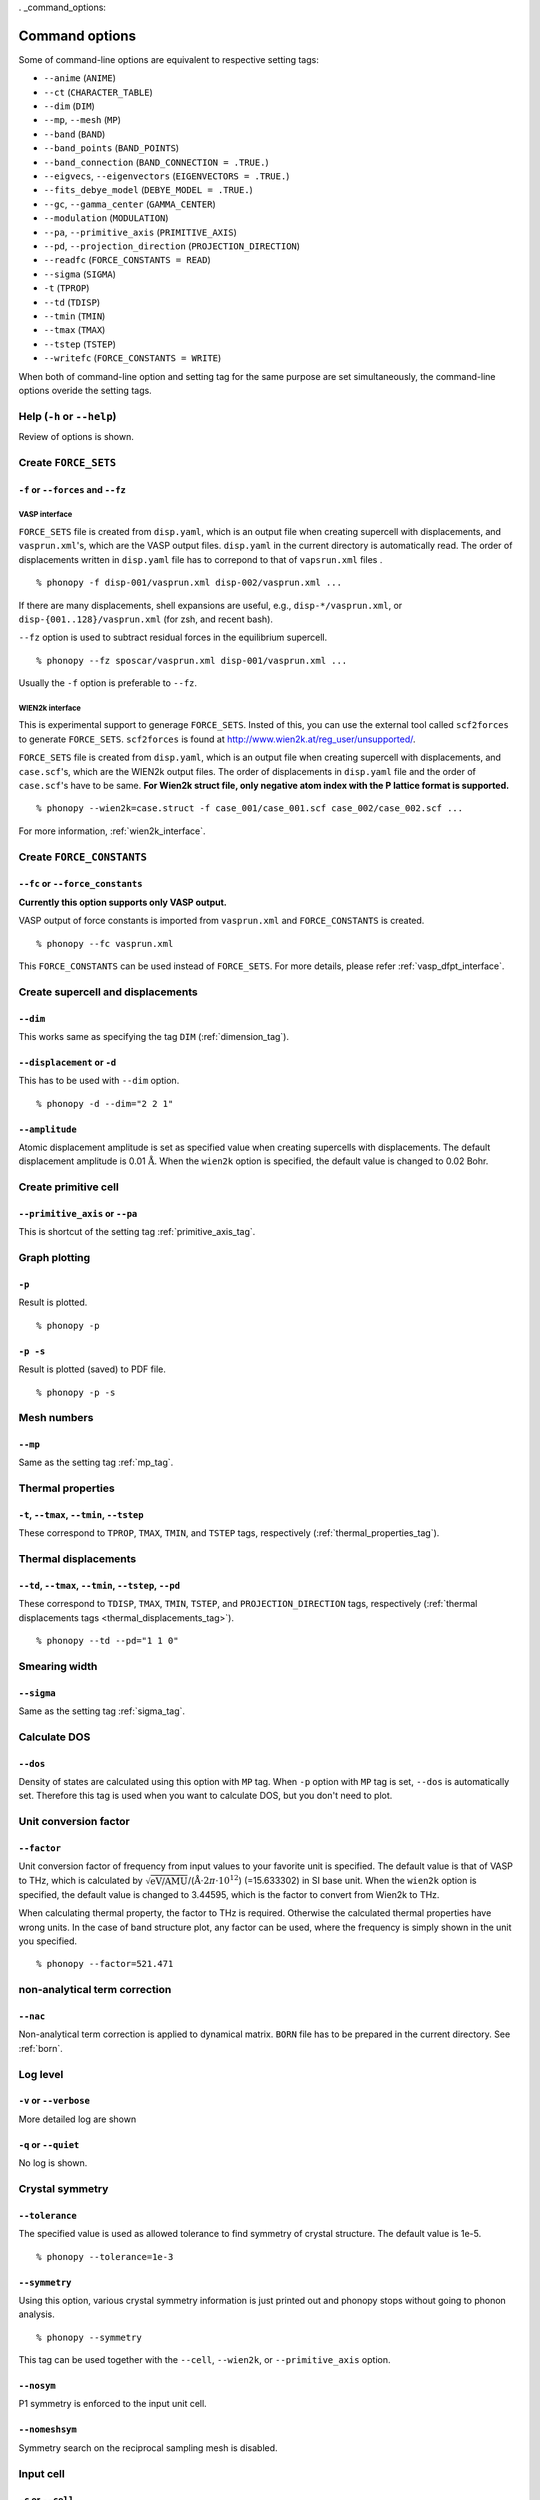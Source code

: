 . _command_options:

Command options
===============

Some of command-line options are equivalent to respective setting
tags:

* ``--anime`` (``ANIME``)
* ``--ct`` (``CHARACTER_TABLE``)
* ``--dim`` (``DIM``)
* ``--mp``, ``--mesh`` (``MP``)
* ``--band`` (``BAND``)
* ``--band_points``  (``BAND_POINTS``)
* ``--band_connection``  (``BAND_CONNECTION = .TRUE.``)
* ``--eigvecs``, ``--eigenvectors`` (``EIGENVECTORS = .TRUE.``)
* ``--fits_debye_model`` (``DEBYE_MODEL = .TRUE.``)
* ``--gc``, ``--gamma_center`` (``GAMMA_CENTER``)
* ``--modulation`` (``MODULATION``)
* ``--pa``, ``--primitive_axis`` (``PRIMITIVE_AXIS``)
* ``--pd``, ``--projection_direction`` (``PROJECTION_DIRECTION``)
* ``--readfc`` (``FORCE_CONSTANTS = READ``)
* ``--sigma`` (``SIGMA``)
* ``-t`` (``TPROP``)
* ``--td`` (``TDISP``)
* ``--tmin`` (``TMIN``)
* ``--tmax`` (``TMAX``)
* ``--tstep`` (``TSTEP``)
* ``--writefc`` (``FORCE_CONSTANTS = WRITE``)



When both of command-line option and setting tag for the same purpose
are set simultaneously, the command-line options overide the setting
tags.

Help (``-h`` or ``--help``)
---------------------------

Review of options is shown.

Create ``FORCE_SETS``
----------------------

``-f`` or ``--forces`` and ``--fz``
~~~~~~~~~~~~~~~~~~~~~~~~~~~~~~~~~~~~

.. _vasp_force_sets_option:

VASP interface
^^^^^^^^^^^^^^

``FORCE_SETS`` file is created from ``disp.yaml``, which is an output
file when creating supercell with displacements, and
``vasprun.xml``'s, which are the VASP output files. ``disp.yaml`` in
the current directory is automatically read. The order of
displacements written in ``disp.yaml`` file has to correpond to that of
``vapsrun.xml`` files .

::

   % phonopy -f disp-001/vasprun.xml disp-002/vasprun.xml ...

If there are many displacements, shell expansions are useful, e.g.,
``disp-*/vasprun.xml``, or ``disp-{001..128}/vasprun.xml`` (for zsh,
and recent bash).

``--fz`` option is used to subtract residual forces in the equilibrium
supercell.

::

   % phonopy --fz sposcar/vasprun.xml disp-001/vasprun.xml ...

Usually the ``-f`` option is preferable to ``--fz``.

.. _wien2k_force_sets_option:

WIEN2k interface
^^^^^^^^^^^^^^^^

This is experimental support to generage ``FORCE_SETS``. Insted of
this, you can use the external tool called ``scf2forces`` to generate
``FORCE_SETS``. ``scf2forces`` is found at
http://www.wien2k.at/reg_user/unsupported/.


``FORCE_SETS`` file is created from ``disp.yaml``, which is an output
file when creating supercell with displacements, and
``case.scf``'s, which are the WIEN2k output files. The order of
displacements in ``disp.yaml`` file and the order of ``case.scf``'s
have to be same. **For Wien2k struct file, only negative atom index
with the P lattice format is supported.**

::

   % phonopy --wien2k=case.struct -f case_001/case_001.scf case_002/case_002.scf ...

For more information, :ref:`wien2k_interface`.


.. Though the ``--fz`` option is supported as well as the VASP interface,
.. usually the ``-f`` option is preferable to ``--fz``.

.. ::

..    % phonopy --wien2k=case.struct --fz case_000/case_000.scf case_001/case_001.scf ...



Create ``FORCE_CONSTANTS``
--------------------------

.. _vasp_force_constants:

``--fc`` or ``--force_constants``
~~~~~~~~~~~~~~~~~~~~~~~~~~~~~~~~~~

**Currently this option supports only VASP output.**

VASP output of force constants is imported from
``vasprun.xml`` and ``FORCE_CONSTANTS`` is created.

::

   % phonopy --fc vasprun.xml

This ``FORCE_CONSTANTS`` can be used instead of ``FORCE_SETS``. For
more details, please refer :ref:`vasp_dfpt_interface`.

.. ``--fco``
.. ~~~~~~~~~~

.. Force constants are read from VASP ``OUTCAR`` file, instead of
.. ``vasprun.xml``. This option can be used as well as ``--fc`` tag.
.. ``--fc`` is recommended than ``--fco`` because ``vasprun.xml`` has
.. more digits than ``OUTCAR``.

.. ::

..    % phonopy --fco OUTCAR


Create supercell and displacements 
-----------------------------------

.. _dim_option:

``--dim``
~~~~~~~~~~

This works same as specifying the tag ``DIM`` (:ref:`dimension_tag`).

.. _create_displacement_option:

``--displacement`` or ``-d``
~~~~~~~~~~~~~~~~~~~~~~~~~~~~~

This has to be used with ``--dim`` option.

::

   % phonopy -d --dim="2 2 1"

``--amplitude``
~~~~~~~~~~~~~~~~

Atomic displacement amplitude is set as specified value when creating
supercells with displacements. The default displacement amplitude is
0.01 :math:`\textrm{\AA}`. When the ``wien2k`` option is specified,
the default value is changed to 0.02 Bohr.

Create primitive cell
----------------------

.. _primitive_axis_option:

``--primitive_axis`` or ``--pa``
~~~~~~~~~~~~~~~~~~~~~~~~~~~~~~~~

This is shortcut of the setting tag :ref:`primitive_axis_tag`.


.. _graph_option:

Graph plotting
---------------

``-p``
~~~~~~

Result is plotted.

::

   % phonopy -p

.. _graph_save_option:

``-p -s``
~~~~~~~~~

Result is plotted (saved) to PDF file.

::

   % phonopy -p -s


Mesh numbers
-------------

``--mp``
~~~~~~~~~

Same as the setting tag :ref:`mp_tag`.

Thermal properties
-------------------

.. _thermal_properties_option:

``-t``, ``--tmax``, ``--tmin``, ``--tstep``
~~~~~~~~~~~~~~~~~~~~~~~~~~~~~~~~~~~~~~~~~~~~~

These correspond to ``TPROP``, ``TMAX``, ``TMIN``, and ``TSTEP`` tags,
respectively (:ref:`thermal_properties_tag`).

.. _thermal_displacements_option:

Thermal displacements
---------------------

``--td``, ``--tmax``, ``--tmin``, ``--tstep``, ``--pd``
~~~~~~~~~~~~~~~~~~~~~~~~~~~~~~~~~~~~~~~~~~~~~~~~~~~~~~~~~

These correspond to ``TDISP``, ``TMAX``, ``TMIN``, ``TSTEP``, and
``PROJECTION_DIRECTION`` tags, respectively
(:ref:`thermal displacements tags <thermal_displacements_tag>`).

::

   % phonopy --td --pd="1 1 0"


Smearing width
--------------

.. _smearing_width_option:

``--sigma``
~~~~~~~~~~~

Same as the setting tag :ref:`sigma_tag`.

Calculate DOS
-------------

``--dos``
~~~~~~~~~

Density of states are calculated using this option with ``MP``
tag. When ``-p`` option with ``MP`` tag is set, ``--dos`` is
automatically set. Therefore this tag is used when you want to
calculate DOS, but you don't need to plot.

Unit conversion factor
----------------------

.. _unit_conversion_factor_option:

``--factor``
~~~~~~~~~~~~

Unit conversion factor of frequency from input values to your favorite
unit is specified. The default value is that of VASP to THz, which is
calculated by
:math:`\sqrt{\text{eV/AMU}}`/(:math:`\text{\AA}\cdot2\pi\cdot10^{12}`)
(=15.633302) in SI base unit. When the ``wien2k`` option is specified,
the default value is changed to 3.44595, which is the factor to
convert from Wien2k to THz.

When calculating thermal property, the factor to THz is
required. Otherwise the calculated thermal properties have wrong
units. In the case of band structure plot, any factor can be used,
where the frequency is simply shown in the unit you specified.

::

   % phonopy --factor=521.471

non-analytical term correction
------------------------------

.. _nac_option:

``--nac``
~~~~~~~~~~

Non-analytical term correction is applied to dynamical
matrix. ``BORN`` file has to be prepared in the current directory. See
:ref:`born`.

Log level
----------

``-v`` or ``--verbose``
~~~~~~~~~~~~~~~~~~~~~~~

More detailed log are shown

``-q`` or ``--quiet``
~~~~~~~~~~~~~~~~~~~~~

No log is shown.

Crystal symmetry
-----------------

``--tolerance``
~~~~~~~~~~~~~~~

The specified value is used as allowed tolerance to find symmetry of
crystal structure. The default value is 1e-5.

::

   % phonopy --tolerance=1e-3

``--symmetry``
~~~~~~~~~~~~~~

Using this option, various crystal symmetry information is just
printed out and phonopy stops without going to phonon analysis.

::

   % phonopy --symmetry

This tag can be used together with the ``--cell``, ``--wien2k``, or
``--primitive_axis`` option.


.. _nosym_option:

``--nosym``
~~~~~~~~~~~

P1 symmetry is enforced to the input unit cell.

.. _nomeshsym_option:

``--nomeshsym``
~~~~~~~~~~~~~~~~

Symmetry search on the reciprocal sampling mesh is disabled.

Input cell
----------

``-c`` or ``--cell``
~~~~~~~~~~~~~~~~~~~~
 
Phonopy searches the ``POSCAR`` file in the current directory. Using
this tag, you can specify another filename than ``POSCAR`` as the
input unit cell.

::

   % phonopy --cell=UPOSCAR

.. _wien2k_mode:

``--wien2k``
~~~~~~~~~~~~

This option with WIEN2k struct file, phonopy runs with the WIEN2k
mode. In this mode, you don't need to prepare ``POSCAR``. The
supercells with displacements in WIEN2k struct format are created
using ``-d`` option.  The physical
unit is changed to mRydberg and Bohr. **Only the WIEN2k struct with
the P lattice is supported**.  See more information
:ref:`wien2k_interface`.

::

   % phonopy --wien2k=case.struct


Read and write ``FORCE_CONSTANTS``
------------------------------------

.. _readfc_option:

``--readfc`` 
~~~~~~~~~~~~~

This option activates ``FORCE_CONSTANTS = READ`` instead of reading ``FORCES``.

::

   % phonopy --readfc

.. _writefc_option:

``--writefc``
~~~~~~~~~~~~~

This option sets ``FORCE_CONSTANTS = WRITE``.

::

   % phonopy --writefc --dim="2 2 2"


.. |sflogo| image:: http://sflogo.sourceforge.net/sflogo.php?group_id=161614&type=1
            :target: http://sourceforge.net

|sflogo|
